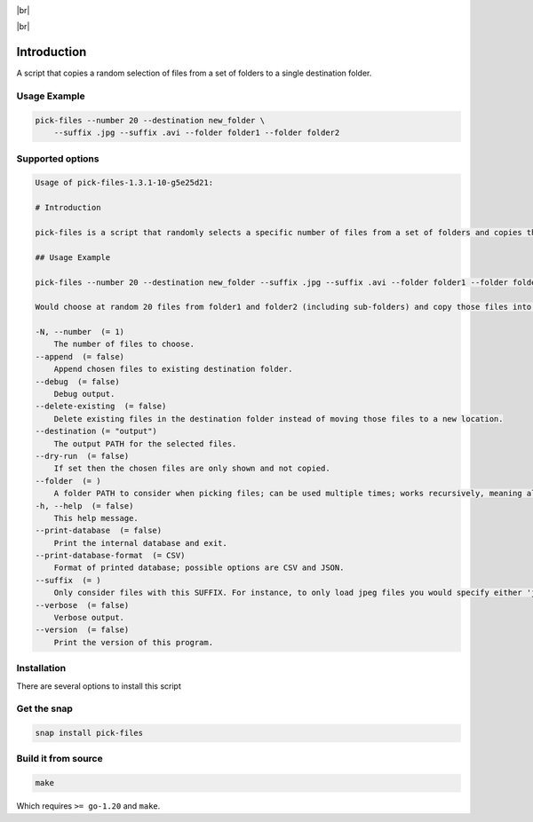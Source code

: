 .. |br| raw:: html

    <br />

.. image:: https://snapcraft.io/static/images/badges/en/snap-store-black.svg
    :target: https://snapcraft.io/pick-files
    :alt: Get it from the Snap Store

|br|

.. image:: https://github.com/nicolasbock/filechooser/actions/workflows/go-package.yaml/badge.svg
    :target: https://github.com/nicolasbock/filechooser/actions/workflows/go-package.yaml
    :alt: Build and test Go code

.. image:: https://github.com/nicolasbock/filechooser/actions/workflows/snap-package.yaml/badge.svg
    :target: https://github.com/nicolasbock/filechooser/actions/workflows/snap-package.yaml
    :alt: Build and Test snap package

.. image:: https://github.com/nicolasbock/filechooser/actions/workflows/debian-package.yaml/badge.svg
    :target: https://github.com/nicolasbock/filechooser/actions/workflows/debian-package.yaml
    :alt: Build and Test Debian package

|br|

.. image:: https://readthedocs.org/projects/filechooser/badge/?version=latest
    :target: https://filechooser.readthedocs.io/en/latest/?badge=latest
    :alt: Documentation Status

Introduction
============

A script that copies a random selection of files from a set of folders
to a single destination folder.

Usage Example
-------------

.. code-block:: console

    pick-files --number 20 --destination new_folder \
        --suffix .jpg --suffix .avi --folder folder1 --folder folder2

Supported options
-----------------

.. code-block:: console

    Usage of pick-files-1.3.1-10-g5e25d21:

    # Introduction

    pick-files is a script that randomly selects a specific number of files from a set of folders and copies these files to a single destination folder. During repeat runs the previously selected files are excluded from the selection for a specific time period that can be specified.

    ## Usage Example

    pick-files --number 20 --destination new_folder --suffix .jpg --suffix .avi --folder folder1 --folder folder2

    Would choose at random 20 files from folder1 and folder2 (including sub-folders) and copy those files into new_folder. The new_folder is created if it does not exist already. In this example, only files with suffixes .jpg or .avi are considered.

    -N, --number  (= 1)
        The number of files to choose.
    --append  (= false)
        Append chosen files to existing destination folder.
    --debug  (= false)
        Debug output.
    --delete-existing  (= false)
        Delete existing files in the destination folder instead of moving those files to a new location.
    --destination (= "output")
        The output PATH for the selected files.
    --dry-run  (= false)
        If set then the chosen files are only shown and not copied.
    --folder  (= )
        A folder PATH to consider when picking files; can be used multiple times; works recursively, meaning all sub-folders and their files are included in the selection.
    -h, --help  (= false)
        This help message.
    --print-database  (= false)
        Print the internal database and exit.
    --print-database-format  (= CSV)
        Format of printed database; possible options are CSV and JSON.
    --suffix  (= )
        Only consider files with this SUFFIX. For instance, to only load jpeg files you would specify either 'jpg' or '.jpg'. By default, all files are considered.
    --verbose  (= false)
        Verbose output.
    --version  (= false)
        Print the version of this program.

Installation
------------

There are several options to install this script

Get the snap
------------

.. code-block:: console

    snap install pick-files

Build it from source
--------------------

.. code-block:: console

    make

Which requires ``>= go-1.20`` and ``make``.
